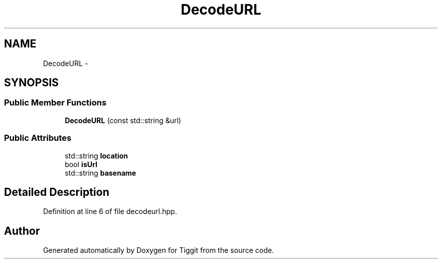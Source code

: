 .TH "DecodeURL" 3 "Tue May 8 2012" "Tiggit" \" -*- nroff -*-
.ad l
.nh
.SH NAME
DecodeURL \- 
.SH SYNOPSIS
.br
.PP
.SS "Public Member Functions"

.in +1c
.ti -1c
.RI "\fBDecodeURL\fP (const std::string &url)"
.br
.in -1c
.SS "Public Attributes"

.in +1c
.ti -1c
.RI "std::string \fBlocation\fP"
.br
.ti -1c
.RI "bool \fBisUrl\fP"
.br
.ti -1c
.RI "std::string \fBbasename\fP"
.br
.in -1c
.SH "Detailed Description"
.PP 
Definition at line 6 of file decodeurl\&.hpp\&.

.SH "Author"
.PP 
Generated automatically by Doxygen for Tiggit from the source code\&.
